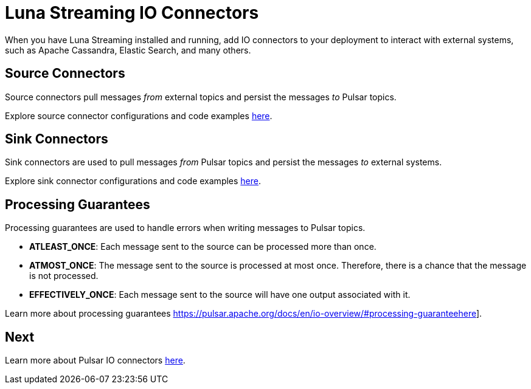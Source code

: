 = Luna Streaming IO Connectors

When you have Luna Streaming installed and running, add IO connectors to your deployment to interact with external systems, such as Apache Cassandra, Elastic Search, and many others.

== Source Connectors

Source connectors pull messages _from_ external topics and persist the messages _to_ Pulsar topics.

Explore source connector configurations and code examples https://pulsar.apache.org/docs/en/io-connectors/#source-connector[here].

== Sink Connectors

Sink connectors are used to pull messages _from_ Pulsar topics and persist the messages _to_ external systems.

Explore sink connector configurations and code examples https://pulsar.apache.org/docs/en/io-connectors/#sink-connector[here].

== Processing Guarantees

Processing guarantees are used to handle errors when writing messages to Pulsar topics.

* *ATLEAST_ONCE*: Each message sent to the source can be processed more than once.
* *ATMOST_ONCE*: The message sent to the source is processed at most once. Therefore, there is a chance that the message is not processed.
* *EFFECTIVELY_ONCE*: Each message sent to the source will have one output associated with it.

Learn more about processing guarantees https://pulsar.apache.org/docs/en/io-overview/#processing-guaranteehere].

== Next

Learn more about Pulsar IO connectors https://pulsar.apache.org/docs/en/io-overview/[here].




